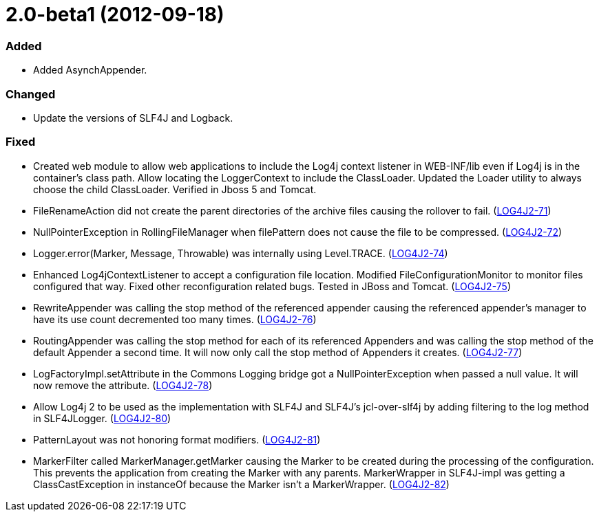 ////
    Licensed to the Apache Software Foundation (ASF) under one or more
    contributor license agreements.  See the NOTICE file distributed with
    this work for additional information regarding copyright ownership.
    The ASF licenses this file to You under the Apache License, Version 2.0
    (the "License"); you may not use this file except in compliance with
    the License.  You may obtain a copy of the License at

         https://www.apache.org/licenses/LICENSE-2.0

    Unless required by applicable law or agreed to in writing, software
    distributed under the License is distributed on an "AS IS" BASIS,
    WITHOUT WARRANTIES OR CONDITIONS OF ANY KIND, either express or implied.
    See the License for the specific language governing permissions and
    limitations under the License.
////

= 2.0-beta1 (2012-09-18)


[#release-notes-2-0-beta1-added]
=== Added

* Added AsynchAppender.

[#release-notes-2-0-beta1-changed]
=== Changed

* Update the versions of SLF4J and Logback.

[#release-notes-2-0-beta1-fixed]
=== Fixed

* Created web module to allow web applications to include the Log4j context listener in WEB-INF/lib even if Log4j is in the container's class path. Allow locating the LoggerContext to include the ClassLoader. Updated the Loader utility to always choose the child ClassLoader. Verified in Jboss 5 and Tomcat.
* FileRenameAction did not create the parent directories of the archive files causing the rollover to fail. (https://issues.apache.org/jira/browse/LOG4J2-71[LOG4J2-71])
* NullPointerException in RollingFileManager when filePattern does not cause the file to be compressed. (https://issues.apache.org/jira/browse/LOG4J2-72[LOG4J2-72])
* Logger.error(Marker, Message, Throwable) was internally using Level.TRACE. (https://issues.apache.org/jira/browse/LOG4J2-74[LOG4J2-74])
* Enhanced Log4jContextListener to accept a configuration file location. Modified FileConfigurationMonitor to monitor files configured that way. Fixed other reconfiguration related bugs. Tested in JBoss and Tomcat. (https://issues.apache.org/jira/browse/LOG4J2-75[LOG4J2-75])
* RewriteAppender was calling the stop method of the referenced appender causing the referenced appender's manager to have its use count decremented too many times. (https://issues.apache.org/jira/browse/LOG4J2-76[LOG4J2-76])
* RoutingAppender was calling the stop method for each of its referenced Appenders and was calling the stop method of the default Appender a second time. It will now only call the stop method of Appenders it creates. (https://issues.apache.org/jira/browse/LOG4J2-77[LOG4J2-77])
* LogFactoryImpl.setAttribute in the Commons Logging bridge got a NullPointerException when passed a null value. It will now remove the attribute. (https://issues.apache.org/jira/browse/LOG4J2-78[LOG4J2-78])
* Allow Log4j 2 to be used as the implementation with SLF4J and SLF4J's jcl-over-slf4j by adding filtering to the log method in SLF4JLogger. (https://issues.apache.org/jira/browse/LOG4J2-80[LOG4J2-80])
* PatternLayout was not honoring format modifiers. (https://issues.apache.org/jira/browse/LOG4J2-81[LOG4J2-81])
* MarkerFilter called MarkerManager.getMarker causing the Marker to be created during the processing of the configuration. This prevents the application from creating the Marker with any parents. MarkerWrapper in SLF4J-impl was getting a ClassCastException in instanceOf because the Marker isn't a MarkerWrapper. (https://issues.apache.org/jira/browse/LOG4J2-82[LOG4J2-82])
